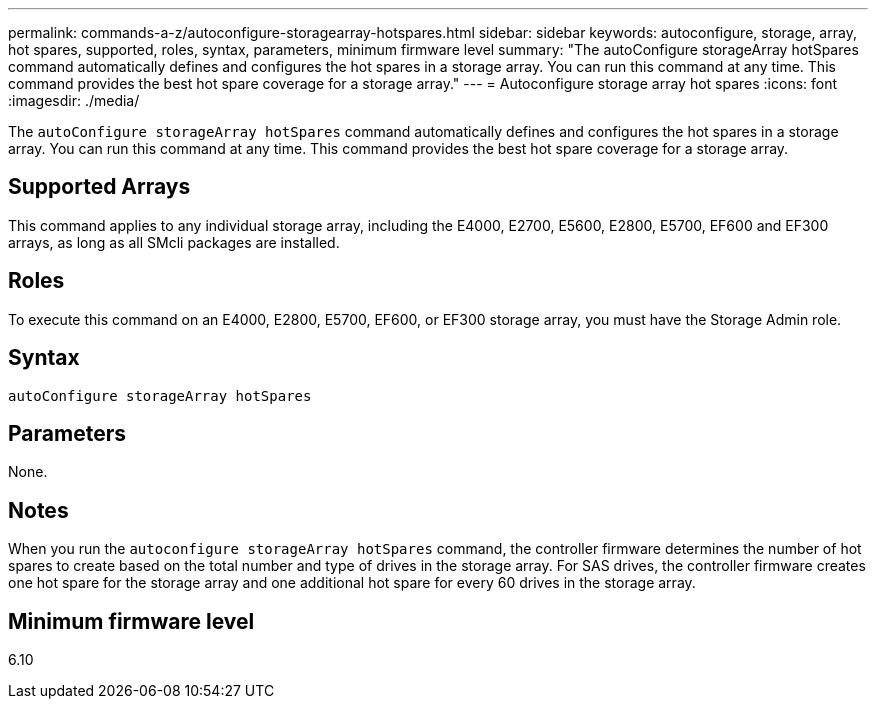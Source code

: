 ---
permalink: commands-a-z/autoconfigure-storagearray-hotspares.html
sidebar: sidebar
keywords: autoconfigure, storage, array, hot spares, supported, roles, syntax, parameters, minimum firmware level
summary: "The autoConfigure storageArray hotSpares command automatically defines and configures the hot spares in a storage array. You can run this command at any time. This command provides the best hot spare coverage for a storage array."
---
= Autoconfigure storage array hot spares
:icons: font
:imagesdir: ./media/

[.lead]
The `autoConfigure storageArray hotSpares` command automatically defines and configures the hot spares in a storage array. You can run this command at any time. This command provides the best hot spare coverage for a storage array.

== Supported Arrays

This command applies to any individual storage array, including the E4000, E2700, E5600, E2800, E5700, EF600 and EF300 arrays, as long as all SMcli packages are installed.

== Roles

To execute this command on an E4000, E2800, E5700, EF600, or EF300 storage array, you must have the Storage Admin role.

== Syntax

[source,cli]
----
autoConfigure storageArray hotSpares
----

== Parameters

None.

== Notes

When you run the `autoconfigure storageArray hotSpares` command, the controller firmware determines the number of hot spares to create based on the total number and type of drives in the storage array. For SAS drives, the controller firmware creates one hot spare for the storage array and one additional hot spare for every 60 drives in the storage array.

== Minimum firmware level

6.10
